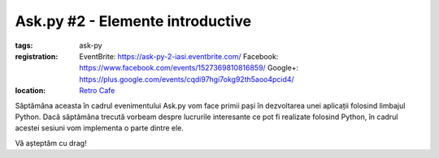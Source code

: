 Ask.py #2 - Elemente introductive
#################################

:tags: ask-py
:registration:
    EventBrite: https://ask-py-2-iasi.eventbrite.com/
    Facebook: https://www.facebook.com/events/1527369810816859/
    Google+: https://plus.google.com/events/cqdi97hgi7okg92th5aoo4pcid4/

:location:
    `Retro Cafe <https://www.facebook.com/cafenearetro>`_

.. image:: {attach}ask-py-2-elemente-introductive.png
   :alt: Ask.py #2 - Elemente introductive
   :align: center

Săptămâna aceasta în cadrul evenimentului Ask.py vom face primii pași în dezvoltarea unei aplicații folosind limbajul Python.
Dacă săptămâna trecută vorbeam despre lucrurile interesante ce pot fi realizate folosind Python, în cadrul acestei sesiuni vom implementa o parte dintre ele.

Vă așteptăm cu drag!

